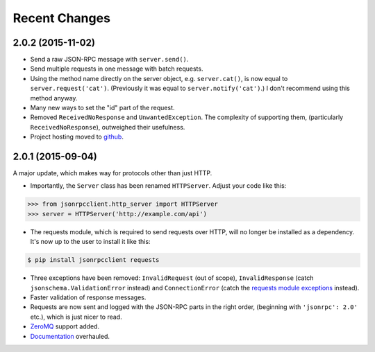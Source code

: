 Recent Changes
==============

2.0.2 (2015-11-02)
------------------
- Send a raw JSON-RPC message with ``server.send()``.
- Send multiple requests in one message with batch requests.
- Using the method name directly on the server object, e.g. ``server.cat()``, is
  now equal to ``server.request('cat')``. (Previously it was equal to
  ``server.notify('cat')``.) I don't recommend using this method anyway.
- Many new ways to set the "id" part of the request.
- Removed ``ReceivedNoResponse`` and ``UnwantedException``. The complexity of
  supporting them, (particularly ``ReceivedNoResponse``), outweighed their
  usefulness.
- Project hosting moved to `github <https://github.com/bcb/jsonrpcclient>`_.

2.0.1 (2015-09-04)
------------------

A major update, which makes way for protocols other than just HTTP.

- Importantly, the ``Server`` class has been renamed ``HTTPServer``. Adjust
  your code like this:

.. sourcecode:: python

    >>> from jsonrpcclient.http_server import HTTPServer
    >>> server = HTTPServer('http://example.com/api')

- The requests module, which is required to send requests over HTTP, will no
  longer be installed as a dependency. It's now up to the user to install it
  like this:

.. sourcecode:: sh

    $ pip install jsonrpcclient requests

- Three exceptions have been removed: ``InvalidRequest`` (out of scope),
  ``InvalidResponse`` (catch ``jsonschema.ValidationError`` instead) and
  ``ConnectionError`` (catch the `requests module exceptions
  <http://www.python-requests.org/en/latest/api/#exceptions>`_ instead).

- Faster validation of response messages.

- Requests are now sent and logged with the JSON-RPC parts in the right order,
  (beginning with ``'jsonrpc': 2.0'`` etc.), which is just nicer to read.

- `ZeroMQ <http://jsonrpcclient.readthedocs.org/zeromq.html>`_ support
  added.

- `Documentation <http://jsonrpcclient.readthedocs.org/>`_ overhauled.
